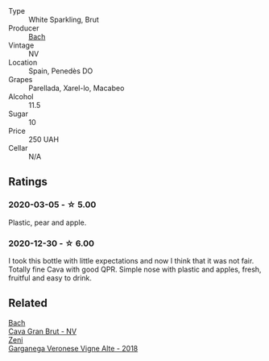 :PROPERTIES:
:ID:                     b7d67122-cff2-47ef-8dc1-cf469742b1d1
:END:
- Type :: White Sparkling, Brut
- Producer :: [[barberry:/producers/d94c2c51-81ef-4bd5-be56-6a28f19a8f2a][Bach]]
- Vintage :: NV
- Location :: Spain, Penedès DO
- Grapes :: Parellada, Xarel-lo, Macabeo
- Alcohol :: 11.5
- Sugar :: 10
- Price :: 250 UAH
- Cellar :: N/A

** Ratings
:PROPERTIES:
:ID:                     f698fb4e-5d80-4942-af31-78b2cb70a396
:END:

*** 2020-03-05 - ☆ 5.00
:PROPERTIES:
:ID:                     444024eb-fcef-4d94-a5d7-130c2e17c3b9
:END:

Plastic, pear and apple.

*** 2020-12-30 - ☆ 6.00
:PROPERTIES:
:ID:                     9a3cec10-d91e-400d-8fac-accb28a06d6a
:END:

I took this bottle with little expectations and now I think that it was not fair. Totally fine Cava with good QPR. Simple nose with plastic and apples, fresh, fruitful and easy to drink.

** Related
:PROPERTIES:
:ID:                     7f2096ae-8a3f-4137-9361-436a634a9742
:END:

#+begin_export html
<div class="flex-container">
  <a class="flex-item flex-item-left" href="/wines/39d4f69e-1397-4e09-9577-48aa088f8dbe.html">
    <section class="h text-small text-lighter">Bach</section>
    <section class="h text-bolder">Cava Gran Brut - NV</section>
  </a>

  <a class="flex-item flex-item-right" href="/wines/56c0a3e4-61ed-4e62-b5e3-fff032af4943.html">
    <section class="h text-small text-lighter">Zeni</section>
    <section class="h text-bolder">Garganega Veronese Vigne Alte - 2018</section>
  </a>

</div>
#+end_export
